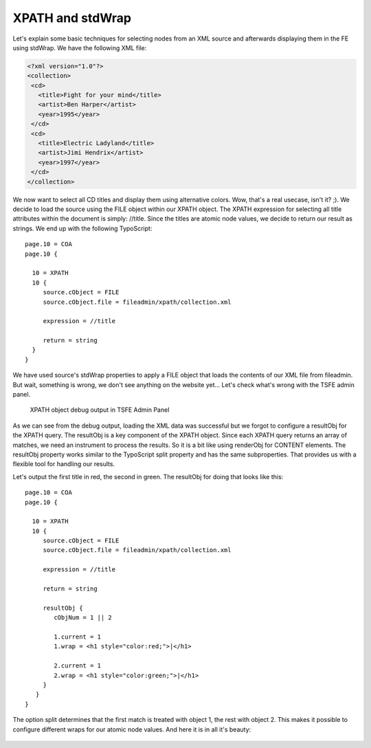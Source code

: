 ﻿

.. ==================================================
.. FOR YOUR INFORMATION
.. --------------------------------------------------
.. -*- coding: utf-8 -*- with BOM.

.. ==================================================
.. DEFINE SOME TEXTROLES
.. --------------------------------------------------
.. role::   underline
.. role::   typoscript(code)
.. role::   ts(typoscript)
   :class:  typoscript
.. role::   php(code)


XPATH and stdWrap
^^^^^^^^^^^^^^^^^

Let's explain some basic techniques for selecting nodes from an XML
source and afterwards displaying them in the FE using stdWrap. We have
the following XML file:

.. code-block:: xml

   <?xml version="1.0"?>
   <collection>
    <cd>
      <title>Fight for your mind</title>
      <artist>Ben Harper</artist>
      <year>1995</year>
    </cd>
    <cd>
      <title>Electric Ladyland</title>
      <artist>Jimi Hendrix</artist>
      <year>1997</year>
    </cd>
   </collection>

We now want to select all CD titles and display them using alternative
colors. Wow, that's a real usecase, isn't it? ;). We decide to load
the source using the FILE object within our XPATH object. The XPATH
expression for selecting all title attributes within the document is
simply: //title. Since the titles are atomic node values, we decide
to return our result as strings. We end up with the following
TypoScript:

::

   page.10 = COA
   page.10 {

     10 = XPATH
     10 {
        source.cObject = FILE
        source.cObject.file = fileadmin/xpath/collection.xml

        expression = //title

        return = string
     }
   }

We have used source's stdWrap properties to apply a FILE object that
loads the contents of our XML file from fileadmin. But wait, something
is wrong, we don't see anything on the website yet... Let's check
what's wrong with the TSFE admin panel.

.. figure:: ../../Images/manual_html_8b7ed94.png
   :alt: TSFE Admin Panel

   XPATH object debug output in TSFE Admin Panel

As we can see from the debug output, loading the XML data was
successful but we forgot to configure a resultObj for the XPATH query.
The resultObj is a key component of the XPATH object. Since each XPATH
query returns an array of matches, we need an instrument to process
the results. So it is a bit like using renderObj for CONTENT elements.
The resultObj property works similar to the TypoScript split property
and has the same subproperties. That provides us with a flexible tool
for handling our results.

Let's output the first title in red, the second in green. The
resultObj for doing that looks like this:

::

   page.10 = COA
   page.10 {

     10 = XPATH
     10 {
        source.cObject = FILE
        source.cObject.file = fileadmin/xpath/collection.xml

        expression = //title

        return = string

        resultObj {
           cObjNum = 1 || 2

           1.current = 1
           1.wrap = <h1 style="color:red;">|</h1>

           2.current = 1
           2.wrap = <h1 style="color:green;">|</h1>
        }
      }
   }

The option split determines that the first match is treated with
object 1, the rest with object 2. This makes it possible to configure
different wraps for our atomic node values. And here it is in all it's
beauty:

.. figure:: ../../Images/manual_html_m5ace52e3.png
   :alt: Final result
